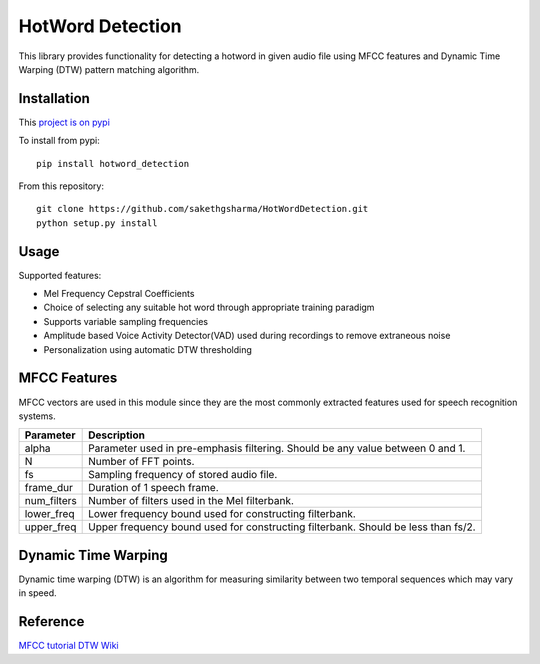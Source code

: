 ======================
HotWord Detection
======================

This library provides functionality for detecting a hotword in given audio file using MFCC features and Dynamic Time Warping (DTW) pattern matching algorithm.

Installation
============

This `project is on pypi <https://pypi.python.org/pypi/python_speech_features>`_

To install from pypi:: 

	pip install hotword_detection

	
From this repository::

	git clone https://github.com/sakethgsharma/HotWordDetection.git
	python setup.py install


Usage
=====

Supported features:

- Mel Frequency Cepstral Coefficients
- Choice of selecting any suitable hot word through appropriate training paradigm
- Supports variable sampling frequencies
- Amplitude based Voice Activity Detector(VAD) used during recordings to remove extraneous noise
- Personalization using automatic DTW thresholding

MFCC Features
=============

MFCC vectors are used in this module since they are the most commonly extracted features used for speech recognition systems. 

=============	===========	
Parameter 	Description	
=============	===========	
alpha		Parameter used in pre-emphasis filtering. Should be any value between 0 and 1.
N 		Number of FFT points.
fs 		Sampling frequency of stored audio file.
frame_dur	Duration of 1 speech frame.
num_filters	Number of filters used in the Mel filterbank.
lower_freq	Lower frequency bound used for constructing filterbank.
upper_freq	Upper frequency bound used for constructing filterbank. Should be less than fs/2.
=============	===========

Dynamic Time Warping
======================

Dynamic time warping (DTW) is an algorithm for measuring similarity between two temporal sequences which may vary in speed.

Reference
=========

`MFCC tutorial <http://www.practicalcryptography.com/miscellaneous/machine-learning/guide-mel-frequency-cepstral-coefficients-mfccs/>`_
`DTW Wiki <http://en.wikipedia.org/wiki/Dynamic_time_warping>`_
